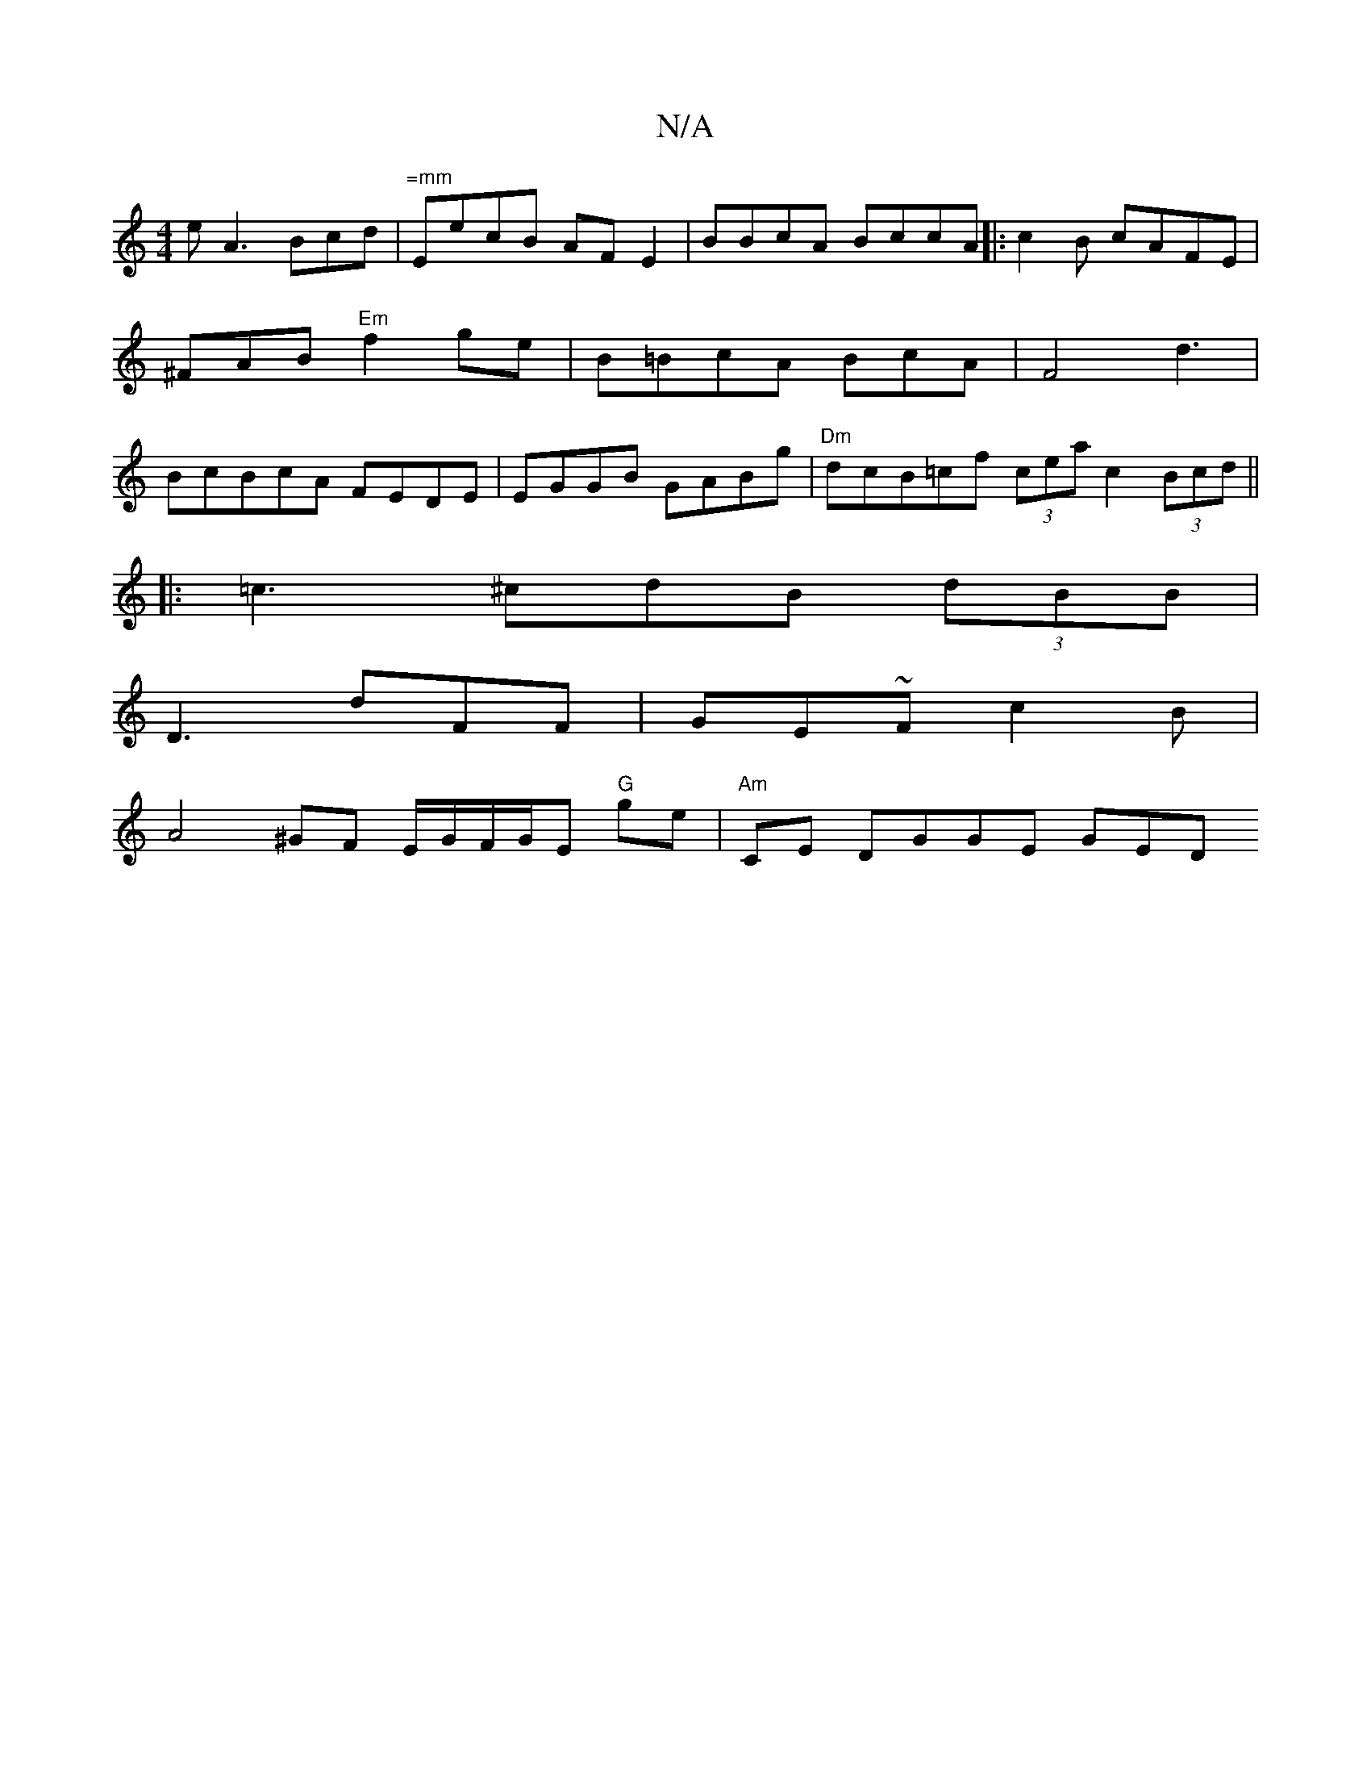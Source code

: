 X:1
T:N/A
M:4/4
R:N/A
K:Cmajor
e A3 Bcd|"=mm"EecB AF E2|BBcA BccA ||:c2B cAFE |^FAB "Em"f2ge|B=BcA BcA|F4d3 | BcBcA FEDE|EGGB GABg|"Dm"dcB=cf (3cea c2 (3Bcd||
|:=c3^cdB (3dBB|
D3 dFF|GE~Fc2B|
A4^GF E/G/F/G/E "G"ge | "Am"CE DGGE GED